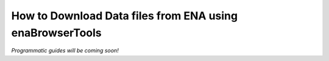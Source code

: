 =========================================================
How to Download Data files from ENA using enaBrowserTools
=========================================================

*Programmatic guides will be coming soon!*

